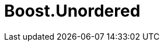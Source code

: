 = Boost.Unordered

:toc: left
:toclevels: 3
:idprefix:
:docinfo: private-footer
:source-highlighter: rouge
:source-language: c++
:nofooter:
:sectlinks:

:leveloffset: +1

